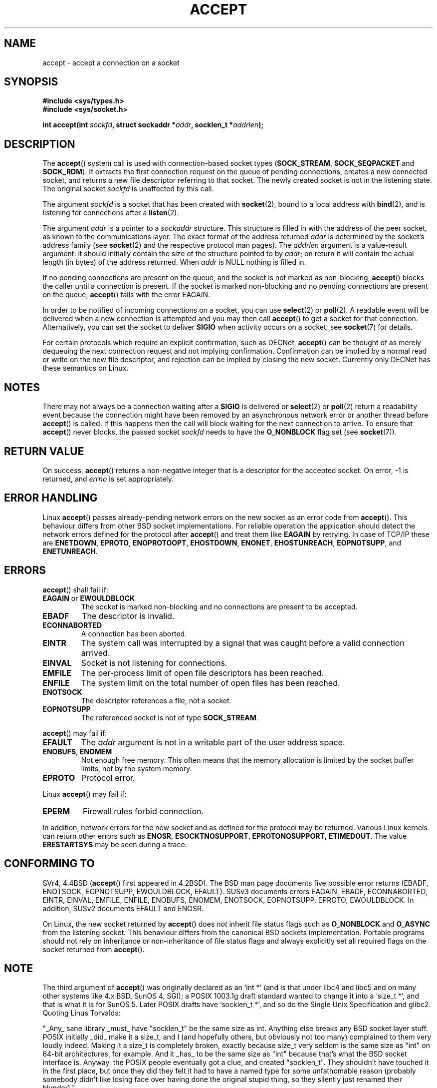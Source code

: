 .\" Copyright (c) 1983, 1990, 1991 The Regents of the University of California.
.\" All rights reserved.
.\"
.\" Redistribution and use in source and binary forms, with or without
.\" modification, are permitted provided that the following conditions
.\" are met:
.\" 1. Redistributions of source code must retain the above copyright
.\"    notice, this list of conditions and the following disclaimer.
.\" 2. Redistributions in binary form must reproduce the above copyright
.\"    notice, this list of conditions and the following disclaimer in the
.\"    documentation and/or other materials provided with the distribution.
.\" 3. All advertising materials mentioning features or use of this software
.\"    must display the following acknowledgement:
.\"	This product includes software developed by the University of
.\"	California, Berkeley and its contributors.
.\" 4. Neither the name of the University nor the names of its contributors
.\"    may be used to endorse or promote products derived from this software
.\"    without specific prior written permission.
.\"
.\" THIS SOFTWARE IS PROVIDED BY THE REGENTS AND CONTRIBUTORS ``AS IS'' AND
.\" ANY EXPRESS OR IMPLIED WARRANTIES, INCLUDING, BUT NOT LIMITED TO, THE
.\" IMPLIED WARRANTIES OF MERCHANTABILITY AND FITNESS FOR A PARTICULAR PURPOSE
.\" ARE DISCLAIMED.  IN NO EVENT SHALL THE REGENTS OR CONTRIBUTORS BE LIABLE
.\" FOR ANY DIRECT, INDIRECT, INCIDENTAL, SPECIAL, EXEMPLARY, OR CONSEQUENTIAL
.\" DAMAGES (INCLUDING, BUT NOT LIMITED TO, PROCUREMENT OF SUBSTITUTE GOODS
.\" OR SERVICES; LOSS OF USE, DATA, OR PROFITS; OR BUSINESS INTERRUPTION)
.\" HOWEVER CAUSED AND ON ANY THEORY OF LIABILITY, WHETHER IN CONTRACT, STRICT
.\" LIABILITY, OR TORT (INCLUDING NEGLIGENCE OR OTHERWISE) ARISING IN ANY WAY
.\" OUT OF THE USE OF THIS SOFTWARE, EVEN IF ADVISED OF THE POSSIBILITY OF
.\" SUCH DAMAGE.
.\"
.\" Modified 1993-07-24 by Rik Faith <faith@cs.unc.edu>
.\" Modified 1996-10-21 by Eric S. Raymond <esr@thyrsus.com>
.\" Modified 1998-2000 by Andi Kleen to match Linux 2.2 reality
.\" Modified 2002-04-23 by Roger Luethi <rl@hellgate.ch>
.\" Modified 2004-06-17 by Michael Kerrisk <mtk-manpages@gmx.net>
.\"
.TH ACCEPT 2 2004-06-17 "Linux 2.6.7" "Linux Programmer's Manual"
.SH NAME
accept \- accept a connection on a socket
.SH SYNOPSIS
.B #include <sys/types.h>
.br
.B #include <sys/socket.h>
.sp
.BI "int accept(int " sockfd ", struct sockaddr *" addr ", socklen_t *" addrlen );
.SH DESCRIPTION

The
.BR accept ()
system call is used with connection-based socket types
.RB ( SOCK_STREAM ,
.B SOCK_SEQPACKET
and
.BR SOCK_RDM ).
It extracts the first connection request on the queue of pending
connections, creates a new connected socket, and returns a new file
descriptor referring to that socket.
The newly created socket is not in the listening state.
The original socket
.I sockfd
is unaffected by this call.
.PP
The argument
.I sockfd
is a socket that has been created with
.BR socket (2),
bound to a local address with
.BR bind (2),
and is listening for connections after a
.BR listen (2).

The argument
.I addr
is a pointer to a 
.I sockaddr
structure.
This structure is filled in with the address of the peer socket,
as known to the communications layer.
The exact format of the address returned
.I addr
is determined by the socket's address family (see
.BR socket (2) 
and the respective protocol man pages).
The
.I addrlen
argument is a value-result argument: it should initially contain the
size of the structure pointed to by
.IR addr ;
on return it will contain the actual length (in bytes) of the address
returned. When 
.I addr
is NULL nothing is filled in.
.PP
If no pending
connections are present on the queue, and the socket is not marked as
non-blocking,
.BR accept ()
blocks the caller until a connection is present.  If the socket is marked
non-blocking and no pending connections are present on the queue,
.BR accept ()
fails with the error EAGAIN. 
.PP
In order to be notified of incoming connections on a socket, you can use
.BR select (2)
or
.BR poll (2).
A readable event will be delivered when a new connection is attempted and you
may then call
.BR accept ()
to get a socket for that connection.  Alternatively, you can set the socket
to deliver
.B SIGIO
when activity occurs on a socket; see
.BR socket (7)
for details.
.PP
For certain protocols which require an explicit confirmation,
such as
DECNet,
.BR accept ()
can be thought of as merely dequeuing the next connection request and not
implying confirmation.  Confirmation can be implied by
a normal read or write on the new file descriptor, and rejection can be
implied by closing the new socket. Currently only 
DECNet 
has these semantics on Linux. 
.SH NOTES
There may not always be a connection waiting after a
.B SIGIO
is delivered or
.BR select (2)
or
.BR poll (2)
return a readability event because the connection might have been
removed by an asynchronous network error or another thread before
.BR accept ()
is called.
If this happens then the call will block waiting for the next
connection to arrive.
To ensure that
.BR accept ()
never blocks, the passed socket
.I sockfd
needs to have the
.B O_NONBLOCK
flag set (see
.BR socket (7)).
.SH "RETURN VALUE"
On success,
.BR accept ()
returns a non-negative integer that is a descriptor
for the accepted socket.
On error, \-1 is returned, and
.I errno
is set appropriately.
.SH "ERROR HANDLING"
Linux 
.BR accept ()
passes already-pending network errors on the new socket 
as an error code from 
.BR accept (). 
This behaviour differs from other BSD socket
implementations. For reliable operation the application should detect
the network errors defined for the protocol after 
.BR accept ()
and treat
them like 
.BR EAGAIN
by retrying. In case of TCP/IP these are
.BR ENETDOWN ,
.BR EPROTO ,
.BR ENOPROTOOPT ,
.BR EHOSTDOWN ,
.BR ENONET ,
.BR EHOSTUNREACH ,
.BR EOPNOTSUPP ,
and
.BR ENETUNREACH .
.SH ERRORS
.BR accept ()
shall fail if:
.TP
.BR EAGAIN " or " EWOULDBLOCK
The socket is marked non-blocking and no connections are
present to be accepted.
.TP
.B EBADF
The descriptor is invalid.
.TP
.B ECONNABORTED
A connection has been aborted.
.TP
.B EINTR
The system call was interrupted by a signal that was caught
before a valid connection arrived. 
.TP
.B EINVAL
Socket is not listening for connections.
.TP
.B EMFILE
The per-process limit of open file descriptors has been reached.
.TP
.B ENFILE
The system limit on the total number of open files has been reached.
.TP
.B ENOTSOCK
The descriptor references a file, not a socket.
.TP
.B EOPNOTSUPP
The referenced socket is not of type
.BR SOCK_STREAM . 
.PP
.BR accept ()
may fail if:
.TP
.B EFAULT
The
.I addr
argument is not in a writable part of the user address space.
.TP
.B ENOBUFS, ENOMEM
Not enough free memory.  
This often means that the memory allocation is limited by the socket buffer
limits, not by the system memory.
.TP
.B EPROTO
Protocol error.
.PP
Linux
.BR accept ()
may fail if:
.TP
.B EPERM
Firewall rules forbid connection.
.PP
In addition, network errors for the new socket and as defined
for the protocol may be returned. Various Linux kernels can
return other errors such as
.BR ENOSR ,
.BR ESOCKTNOSUPPORT ,
.BR EPROTONOSUPPORT ,
.BR ETIMEDOUT .
The value
.B ERESTARTSYS
may be seen during a trace.
.SH "CONFORMING TO"
SVr4, 4.4BSD
.RB ( accept ()
first appeared in 4.2BSD).
The BSD man page documents five possible error returns
(EBADF, ENOTSOCK, EOPNOTSUPP, EWOULDBLOCK, EFAULT).
SUSv3 documents errors EAGAIN, EBADF, ECONNABORTED, EINTR, EINVAL, EMFILE,
ENFILE, ENOBUFS, ENOMEM, ENOTSOCK, EOPNOTSUPP, EPROTO, EWOULDBLOCK. In
addition, SUSv2 documents EFAULT and ENOSR.
.LP
On Linux, the new socket returned by
.BR accept () 
does \fInot\fP inherit file status flags such as
.BR O_NONBLOCK
and
.BR O_ASYNC
from the listening socket.
This behaviour differs from the canonical BSD sockets implementation.
.\" Some testing seems to show that Tru64 5.1 and HP-UX 11 also
.\" do not inherit file status flags -- MTK Jun 05
Portable programs should not rely on inheritance or non-inheritance 
of file status flags and always explicitly set all required flags on 
the socket returned from 
.BR accept ().
.SH NOTE
The third argument of
.BR accept ()
was originally declared as an `int *' (and is that under libc4 and libc5
and on many other systems like 4.x BSD, SunOS 4, SGI); a POSIX 1003.1g draft
standard wanted to change it into a `size_t *', and that is what it is
for SunOS 5.
Later POSIX drafts have `socklen_t *', and so do the Single Unix Specification
and glibc2.
Quoting Linus Torvalds:

.\" .I fails: only italicizes a single line
"_Any_ sane library _must_ have "socklen_t" be the same size
as int.  Anything else breaks any BSD socket layer stuff.
POSIX initially _did_ make it a size_t, and I (and hopefully others, but
obviously not too many) complained to them very loudly indeed.  Making
it a size_t is completely broken, exactly because size_t very seldom is
the same size as "int" on 64-bit architectures, for example.  And it
_has_ to be the same size as "int" because that's what the BSD socket
interface is. 
Anyway, the POSIX people eventually got a clue, and created "socklen_t". 
They shouldn't have touched it in the first place, but once they did
they felt it had to have a named type for some unfathomable reason
(probably somebody didn't like losing face over having done the original
stupid thing, so they silently just renamed their blunder)."

.SH "SEE ALSO"
.BR bind (2),
.BR connect (2),
.BR listen (2),
.BR select (2),
.BR socket (2)
